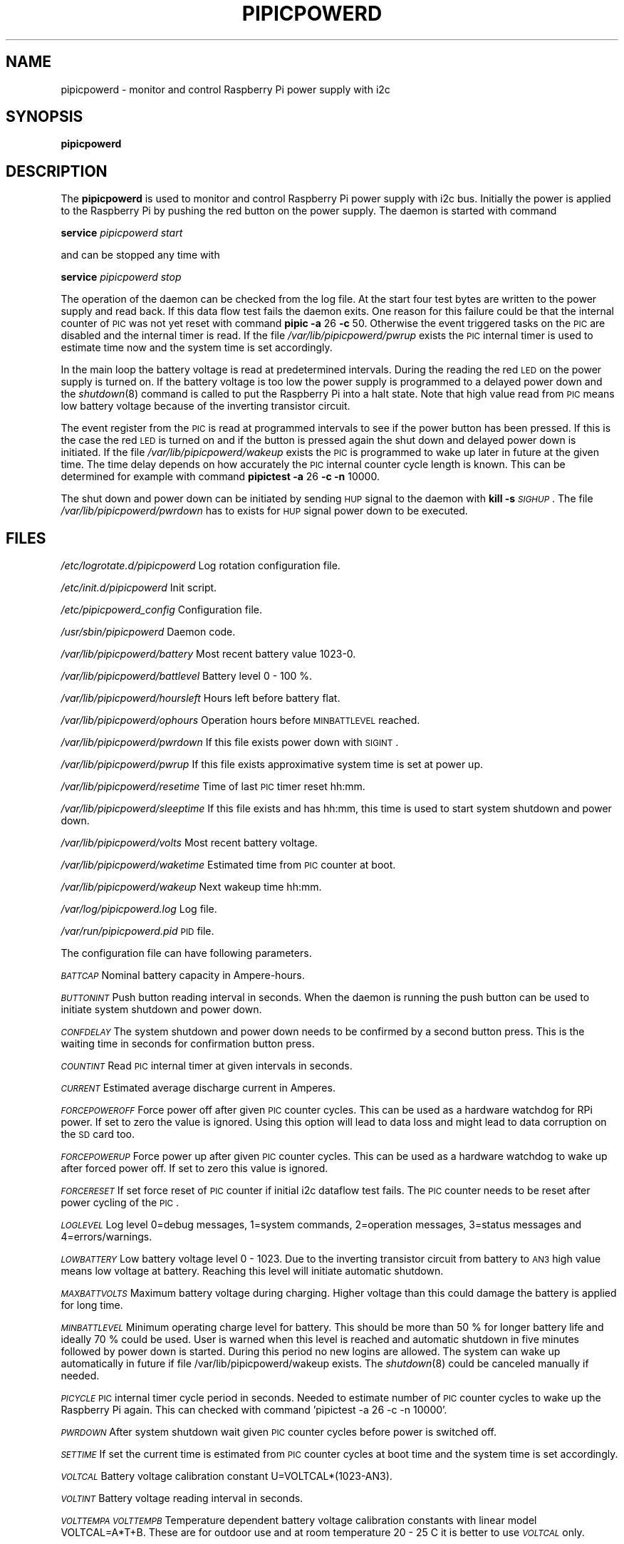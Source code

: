 .\" Automatically generated by Pod::Man 2.22 (Pod::Simple 3.13)
.\"
.\" Standard preamble:
.\" ========================================================================
.de Sp \" Vertical space (when we can't use .PP)
.if t .sp .5v
.if n .sp
..
.de Vb \" Begin verbatim text
.ft CW
.nf
.ne \\$1
..
.de Ve \" End verbatim text
.ft R
.fi
..
.\" Set up some character translations and predefined strings.  \*(-- will
.\" give an unbreakable dash, \*(PI will give pi, \*(L" will give a left
.\" double quote, and \*(R" will give a right double quote.  \*(C+ will
.\" give a nicer C++.  Capital omega is used to do unbreakable dashes and
.\" therefore won't be available.  \*(C` and \*(C' expand to `' in nroff,
.\" nothing in troff, for use with C<>.
.tr \(*W-
.ds C+ C\v'-.1v'\h'-1p'\s-2+\h'-1p'+\s0\v'.1v'\h'-1p'
.ie n \{\
.    ds -- \(*W-
.    ds PI pi
.    if (\n(.H=4u)&(1m=24u) .ds -- \(*W\h'-12u'\(*W\h'-12u'-\" diablo 10 pitch
.    if (\n(.H=4u)&(1m=20u) .ds -- \(*W\h'-12u'\(*W\h'-8u'-\"  diablo 12 pitch
.    ds L" ""
.    ds R" ""
.    ds C` ""
.    ds C' ""
'br\}
.el\{\
.    ds -- \|\(em\|
.    ds PI \(*p
.    ds L" ``
.    ds R" ''
'br\}
.\"
.\" Escape single quotes in literal strings from groff's Unicode transform.
.ie \n(.g .ds Aq \(aq
.el       .ds Aq '
.\"
.\" If the F register is turned on, we'll generate index entries on stderr for
.\" titles (.TH), headers (.SH), subsections (.SS), items (.Ip), and index
.\" entries marked with X<> in POD.  Of course, you'll have to process the
.\" output yourself in some meaningful fashion.
.ie \nF \{\
.    de IX
.    tm Index:\\$1\t\\n%\t"\\$2"
..
.    nr % 0
.    rr F
.\}
.el \{\
.    de IX
..
.\}
.\"
.\" Accent mark definitions (@(#)ms.acc 1.5 88/02/08 SMI; from UCB 4.2).
.\" Fear.  Run.  Save yourself.  No user-serviceable parts.
.    \" fudge factors for nroff and troff
.if n \{\
.    ds #H 0
.    ds #V .8m
.    ds #F .3m
.    ds #[ \f1
.    ds #] \fP
.\}
.if t \{\
.    ds #H ((1u-(\\\\n(.fu%2u))*.13m)
.    ds #V .6m
.    ds #F 0
.    ds #[ \&
.    ds #] \&
.\}
.    \" simple accents for nroff and troff
.if n \{\
.    ds ' \&
.    ds ` \&
.    ds ^ \&
.    ds , \&
.    ds ~ ~
.    ds /
.\}
.if t \{\
.    ds ' \\k:\h'-(\\n(.wu*8/10-\*(#H)'\'\h"|\\n:u"
.    ds ` \\k:\h'-(\\n(.wu*8/10-\*(#H)'\`\h'|\\n:u'
.    ds ^ \\k:\h'-(\\n(.wu*10/11-\*(#H)'^\h'|\\n:u'
.    ds , \\k:\h'-(\\n(.wu*8/10)',\h'|\\n:u'
.    ds ~ \\k:\h'-(\\n(.wu-\*(#H-.1m)'~\h'|\\n:u'
.    ds / \\k:\h'-(\\n(.wu*8/10-\*(#H)'\z\(sl\h'|\\n:u'
.\}
.    \" troff and (daisy-wheel) nroff accents
.ds : \\k:\h'-(\\n(.wu*8/10-\*(#H+.1m+\*(#F)'\v'-\*(#V'\z.\h'.2m+\*(#F'.\h'|\\n:u'\v'\*(#V'
.ds 8 \h'\*(#H'\(*b\h'-\*(#H'
.ds o \\k:\h'-(\\n(.wu+\w'\(de'u-\*(#H)/2u'\v'-.3n'\*(#[\z\(de\v'.3n'\h'|\\n:u'\*(#]
.ds d- \h'\*(#H'\(pd\h'-\w'~'u'\v'-.25m'\f2\(hy\fP\v'.25m'\h'-\*(#H'
.ds D- D\\k:\h'-\w'D'u'\v'-.11m'\z\(hy\v'.11m'\h'|\\n:u'
.ds th \*(#[\v'.3m'\s+1I\s-1\v'-.3m'\h'-(\w'I'u*2/3)'\s-1o\s+1\*(#]
.ds Th \*(#[\s+2I\s-2\h'-\w'I'u*3/5'\v'-.3m'o\v'.3m'\*(#]
.ds ae a\h'-(\w'a'u*4/10)'e
.ds Ae A\h'-(\w'A'u*4/10)'E
.    \" corrections for vroff
.if v .ds ~ \\k:\h'-(\\n(.wu*9/10-\*(#H)'\s-2\u~\d\s+2\h'|\\n:u'
.if v .ds ^ \\k:\h'-(\\n(.wu*10/11-\*(#H)'\v'-.4m'^\v'.4m'\h'|\\n:u'
.    \" for low resolution devices (crt and lpr)
.if \n(.H>23 .if \n(.V>19 \
\{\
.    ds : e
.    ds 8 ss
.    ds o a
.    ds d- d\h'-1'\(ga
.    ds D- D\h'-1'\(hy
.    ds th \o'bp'
.    ds Th \o'LP'
.    ds ae ae
.    ds Ae AE
.\}
.rm #[ #] #H #V #F C
.\" ========================================================================
.\"
.IX Title "PIPICPOWERD 8"
.TH PIPICPOWERD 8 "2014-05-01" "version 20140501" "Raspberry Pi"
.\" For nroff, turn off justification.  Always turn off hyphenation; it makes
.\" way too many mistakes in technical documents.
.if n .ad l
.nh
.SH "NAME"
pipicpowerd \-  monitor and control Raspberry Pi power supply with i2c
.SH "SYNOPSIS"
.IX Header "SYNOPSIS"
\&\fBpipicpowerd\fR
.SH "DESCRIPTION"
.IX Header "DESCRIPTION"
The \fBpipicpowerd\fR is used to monitor and control Raspberry Pi power supply
with i2c bus. Initially the power is applied to the Raspberry Pi by pushing
the red button on the power supply. The daemon is started with command
.PP
\&\fBservice\fR \fIpipicpowerd\fR \fIstart\fR
.PP
and can be stopped any time with
.PP
\&\fBservice\fR \fIpipicpowerd\fR \fIstop\fR
.PP
The operation of the daemon can be checked from the log file.
At the start four test bytes are written to the power supply and read back.
If this data flow test fails the daemon exits. One reason for this
failure could be that the internal counter of \s-1PIC\s0 was not yet reset with
command \fBpipic\fR \fB\-a\fR 26 \fB\-c\fR 50.
Otherwise the event triggered tasks on the \s-1PIC\s0 are disabled and the 
internal timer is read. If the file \fI/var/lib/pipicpowerd/pwrup\fR exists
the \s-1PIC\s0 internal timer is used to estimate time now and the system time is
set accordingly.
.PP
In the main
loop the battery voltage is read at predetermined intervals. During the 
reading the red \s-1LED\s0 on the power supply is turned on. If the battery
voltage is too low the power supply is programmed to a delayed power down and 
the \fIshutdown\fR\|(8) command is called to put the Raspberry Pi into a halt state.
Note that high value read from \s-1PIC\s0 means low battery voltage because of
the inverting transistor circuit.
.PP
The event register from the \s-1PIC\s0 is read at programmed intervals to see if
the power button has been pressed. If this is the case the red \s-1LED\s0 is turned
on and if the button is pressed again the shut down and delayed power down is 
initiated. If the file \fI/var/lib/pipicpowerd/wakeup\fR exists the \s-1PIC\s0 is 
programmed to wake up later in future at the given time. The time delay
depends on how accurately the \s-1PIC\s0 internal counter cycle length is known.
This can be determined for example with command 
\&\fBpipictest\fR \fB\-a\fR 26 \fB\-c\fR \fB\-n\fR 10000.
.PP
The shut down and power down can be initiated by sending \s-1HUP\s0 signal to 
the daemon with \fBkill\fR \fB\-s\fR \fI\s-1SIGHUP\s0\fR. 
The file \fI/var/lib/pipicpowerd/pwrdown\fR has to exists for \s-1HUP\s0 signal power
down to be executed.
.SH "FILES"
.IX Header "FILES"
\&\fI/etc/logrotate.d/pipicpowerd\fR    Log rotation configuration file.
.PP
\&\fI/etc/init.d/pipicpowerd\fR         Init script.
.PP
\&\fI/etc/pipicpowerd_config\fR         Configuration file.
.PP
\&\fI/usr/sbin/pipicpowerd\fR           Daemon code.
.PP
\&\fI/var/lib/pipicpowerd/battery\fR    Most recent battery value 1023\-0.
.PP
\&\fI/var/lib/pipicpowerd/battlevel\fR  Battery level 0 \- 100 %.
.PP
\&\fI/var/lib/pipicpowerd/hoursleft\fR  Hours left before battery flat.
.PP
\&\fI/var/lib/pipicpowerd/ophours\fR    Operation hours before \s-1MINBATTLEVEL\s0 reached.
.PP
\&\fI/var/lib/pipicpowerd/pwrdown\fR    If this file exists power down with \s-1SIGINT\s0.
.PP
\&\fI/var/lib/pipicpowerd/pwrup\fR      If this file exists approximative system time is set at power up.
.PP
\&\fI/var/lib/pipicpowerd/resetime\fR   Time of last \s-1PIC\s0 timer reset hh:mm.
.PP
\&\fI/var/lib/pipicpowerd/sleeptime\fR  If this file exists and has hh:mm, this time is used to start system shutdown and power down.
.PP
\&\fI/var/lib/pipicpowerd/volts\fR      Most recent battery voltage.
.PP
\&\fI/var/lib/pipicpowerd/waketime\fR   Estimated time from \s-1PIC\s0 counter at boot.
.PP
\&\fI/var/lib/pipicpowerd/wakeup\fR     Next wakeup time hh:mm.
.PP
\&\fI/var/log/pipicpowerd.log\fR        Log file.
.PP
\&\fI/var/run/pipicpowerd.pid\fR        \s-1PID\s0 file.
.PP
The configuration file can have following parameters.
.PP
\&\fI\s-1BATTCAP\s0\fR
Nominal battery capacity in Ampere-hours.
.PP
\&\fI\s-1BUTTONINT\s0\fR
Push button reading interval in seconds. When the daemon is running the
push button can be used to initiate system shutdown and power down.
.PP
\&\fI\s-1CONFDELAY\s0\fR
The system shutdown and power down needs to be confirmed by a second button
press. This is the waiting time in seconds for confirmation button press.
.PP
\&\fI\s-1COUNTINT\s0\fR
Read \s-1PIC\s0 internal timer at given intervals in seconds.
.PP
\&\fI\s-1CURRENT\s0\fR
Estimated average discharge current in Amperes.
.PP
\&\fI\s-1FORCEPOWEROFF\s0\fR
Force power off after given \s-1PIC\s0 counter cycles. This can be used as a 
hardware watchdog for RPi power. If set to zero the value is ignored. 
Using this option will lead to data loss and might lead to data corruption
on the \s-1SD\s0 card too.
.PP
\&\fI\s-1FORCEPOWERUP\s0\fR
Force power up after given \s-1PIC\s0 counter cycles. This can be used as a 
hardware watchdog to wake up after forced power off. If set to zero this 
value is ignored.
.PP
\&\fI\s-1FORCERESET\s0\fR
If set force reset of \s-1PIC\s0 counter if initial i2c dataflow test fails. The \s-1PIC\s0
counter needs to be reset after power cycling of the \s-1PIC\s0.
.PP
\&\fI\s-1LOGLEVEL\s0\fR
Log level 0=debug messages, 1=system commands, 2=operation messages, 
3=status messages and 4=errors/warnings.
.PP
\&\fI\s-1LOWBATTERY\s0\fR 
Low battery voltage level 0 \- 1023. Due to the inverting transistor 
circuit from battery to \s-1AN3\s0 high value means low voltage at battery.
Reaching this level will initiate automatic shutdown.
.PP
\&\fI\s-1MAXBATTVOLTS\s0\fR
Maximum battery voltage during charging. Higher voltage than this could
damage the battery is applied for long time.
.PP
\&\fI\s-1MINBATTLEVEL\s0\fR
Minimum operating charge level for battery. This should be more than 50 %
for longer battery life and ideally 70 % could be used. User is warned when
this level is reached and automatic shutdown in five minutes followed by
power down is started. During this period no new logins are allowed. 
The system can wake up automatically in future if file 
/var/lib/pipicpowerd/wakeup exists. The \fIshutdown\fR\|(8) could be canceled
manually if needed.
.PP
\&\fI\s-1PICYCLE\s0\fR 
\&\s-1PIC\s0 internal timer cycle period in seconds. Needed to estimate number of
\&\s-1PIC\s0 counter cycles to wake up the Raspberry Pi again. This can checked with
command 'pipictest \-a 26 \-c \-n 10000'.
.PP
\&\fI\s-1PWRDOWN\s0\fR 
After system shutdown wait given \s-1PIC\s0 counter cycles before power is switched
off.
.PP
\&\fI\s-1SETTIME\s0\fR
If set the current time is estimated from \s-1PIC\s0 counter cycles at boot time
and the system time is set accordingly.
.PP
\&\fI\s-1VOLTCAL\s0\fR
Battery voltage calibration constant U=VOLTCAL*(1023\-AN3).
.PP
\&\fI\s-1VOLTINT\s0\fR
Battery voltage reading interval in seconds.
.PP
\&\fI\s-1VOLTTEMPA\s0\fR \fI\s-1VOLTTEMPB\s0\fR  
Temperature dependent battery voltage calibration constants with linear
model VOLTCAL=A*T+B. These are for outdoor use and at room temperature
20 \- 25 C it is better to use \fI\s-1VOLTCAL\s0\fR only.
.SH "WARNING"
.IX Header "WARNING"
No check is done where the query data is written. Could make some hardware 
unusable.
.SH "BUGS"
.IX Header "BUGS"
The i2c clock needs to be low 10 \- 20 kHz for the \s-1PIC12F675\s0 used with this 
daemon. The clock can be set in \fI/etc/modprobe.d/i2c.conf\fR with line
\&\fIoptions i2c_bcm2708 baudrate=20000\fR.
.SH "AUTHORS"
.IX Header "AUTHORS"
Jaakko Koivuniemi
.SH "SEE ALSO"
.IX Header "SEE ALSO"
\&\fIpipic\fR\|(1), \fIpipicfile\fR\|(1), \fIpipictest\fR\|(1), \fIi2cdetect\fR\|(8), \fIi2cset\fR\|(8), \fIi2cget\fR\|(8)
